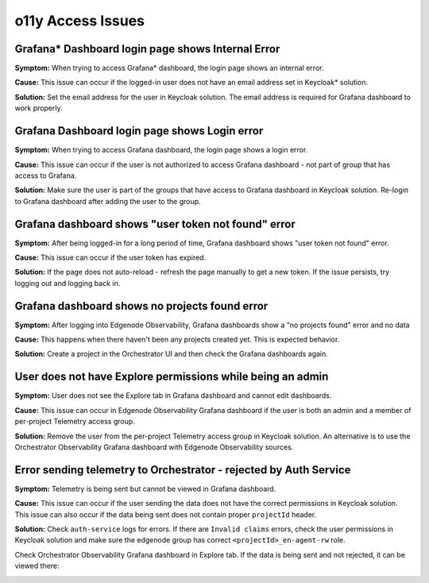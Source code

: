 ==================
o11y Access Issues
==================

Grafana\* Dashboard login page shows Internal Error
===================================================

**Symptom:**
When trying to access Grafana\* dashboard, the login page shows an internal error.

.. image:: ./images/o11y/observability-grafana-user-has-no-email.png

**Cause:**
This issue can occur if the logged-in user does not have an email address set in Keycloak\* solution.

**Solution:**
Set the email address for the user in Keycloak solution. The email address
is required for Grafana dashboard to work properly.

Grafana Dashboard login page shows Login error
==============================================

**Symptom:**
When trying to access Grafana dashboard, the login page shows a login error.

.. image:: ./images/o11y/observability-grafana-login-error.png

**Cause:**
This issue can occur if the user is not authorized to access
Grafana dashboard - not part of group that has access to Grafana.

**Solution:**
Make sure the user is part of the groups that have access to Grafana dashboard in Keycloak solution.
Re-login to Grafana dashboard after adding the user to the group.

Grafana dashboard shows "user token not found" error
=======================================================

**Symptom:**
After being logged-in for a long period of time, Grafana dashboard shows "user token not found" error.

**Cause:**
This issue can occur if the user token has expired.

**Solution:**
If the page does not auto-reload - refresh the page manually to get a new token.
If the issue persists, try logging out and logging back in.

Grafana dashboard shows no projects found error
=================================================

**Symptom:**
After logging into Edgenode Observability, Grafana dashboards show a "no projects found"
error and no data

.. image:: ./images/o11y/observability-grafana-no-projects.png

**Cause:**
This happens when there haven't been any projects created yet.
This is expected behavior.

**Solution:**
Create a project in the Orchestrator UI and then check the Grafana dashboards again.

User does not have Explore permissions while being an admin
===========================================================

**Symptom:**
User does not see the Explore tab in Grafana dashboard and cannot edit dashboards.

**Cause:**
This issue can occur in Edgenode Observability Grafana dashboard if the user
is both an admin and a member of per-project Telemetry access group.

**Solution:**
Remove the user from the per-project Telemetry access group in Keycloak solution.
An alternative is to use the Orchestrator Observability Grafana dashboard with Edgenode Observability
sources.

Error sending telemetry to Orchestrator - rejected by Auth Service
==================================================================

**Symptom:**
Telemetry is being sent but cannot be viewed in Grafana dashboard.

**Cause:**
This issue can occur if the user sending the data does not have
the correct permissions in Keycloak solution.
This issue can also occur if the data being sent does not contain proper ``projectId`` header.

**Solution:**
Check ``auth-service`` logs for errors. If there are ``Invalid claims`` errors,
check the user permissions in Keycloak solution and make sure the edgenode group has
correct ``<projectId>_en-agent-rw`` role.

Check Orchestrator Observability Grafana dashboard in Explore tab.
If the data is being sent and not rejected, it can be viewed there:

.. image:: ./images/o11y/observability-explore-edgenode-system.png
